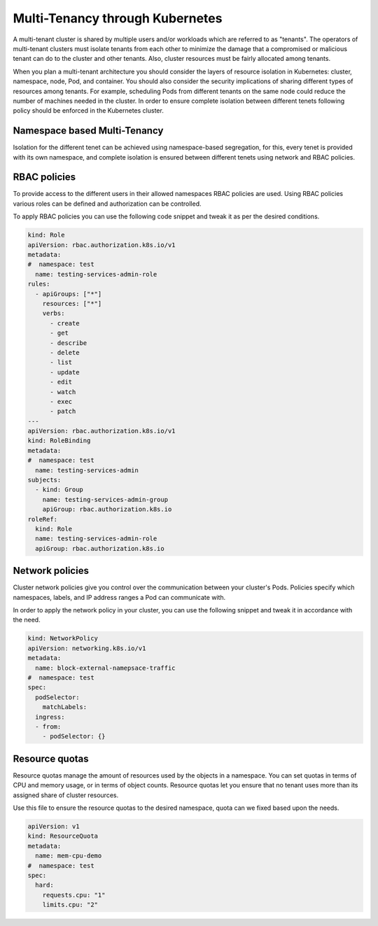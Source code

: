 ********************************
Multi-Tenancy through Kubernetes
********************************
A multi-tenant cluster is shared by multiple users and/or workloads which are referred to as "tenants". The operators of multi-tenant clusters must isolate tenants from each other to minimize the damage that a compromised or malicious tenant can do to the cluster and other tenants. Also, cluster resources must be fairly allocated among tenants.

When you plan a multi-tenant architecture you should consider the layers of resource isolation in Kubernetes: cluster, namespace, node, Pod, and container. You should also consider the security implications of sharing different types of resources among tenants. For example, scheduling Pods from different tenants on the same node could reduce the number of machines needed in the cluster.
In order to ensure complete isolation between different tenets following policy should be enforced in the Kubernetes cluster.

Namespace based Multi-Tenancy
################################
Isolation for the different tenet can be achieved using namespace-based segregation, for this, every tenet is provided with its own namespace, and complete isolation is ensured between different tenets using network and RBAC policies.

.. figure:: figures/multi-tenency.png

RBAC policies
################
To provide access to the different users in their allowed namespaces RBAC policies are used.
Using RBAC policies various roles can be defined and authorization can be controlled.

To apply RBAC policies you can use the following code snippet and tweak it as per the desired conditions.

.. code-block:: yaml

 kind: Role
 apiVersion: rbac.authorization.k8s.io/v1
 metadata:
 #  namespace: test
   name: testing-services-admin-role
 rules:
   - apiGroups: ["*"]
     resources: ["*"]
     verbs:
       - create
       - get
       - describe
       - delete
       - list
       - update
       - edit
       - watch
       - exec
       - patch
 ---
 apiVersion: rbac.authorization.k8s.io/v1
 kind: RoleBinding
 metadata:
 #  namespace: test
   name: testing-services-admin
 subjects:
   - kind: Group
     name: testing-services-admin-group
     apiGroup: rbac.authorization.k8s.io
 roleRef:
   kind: Role
   name: testing-services-admin-role
   apiGroup: rbac.authorization.k8s.io 

Network policies
####################
Cluster network policies give you control over the communication between your cluster's Pods. Policies specify which namespaces, labels, and IP address ranges a Pod can communicate with.

In order to apply the network policy in your cluster, you can use the following snippet and tweak it in accordance with the need. 

.. code-block:: yaml

 kind: NetworkPolicy
 apiVersion: networking.k8s.io/v1
 metadata:
   name: block-external-namepsace-traffic
 #  namespace: test
 spec:
   podSelector:
     matchLabels:
   ingress:
   - from:
     - podSelector: {}

Resource quotas
####################
Resource quotas manage the amount of resources used by the objects in a namespace. You can set quotas in terms of CPU and memory usage, or in terms of object counts. Resource quotas let you ensure that no tenant uses more than its assigned share of cluster resources.

Use this file to ensure the resource quotas to the desired namespace, quota can we fixed based upon the needs.

.. code-block:: yaml

 apiVersion: v1
 kind: ResourceQuota
 metadata:
   name: mem-cpu-demo
 #  namespace: test
 spec:
   hard:
     requests.cpu: "1"
     limits.cpu: "2" 